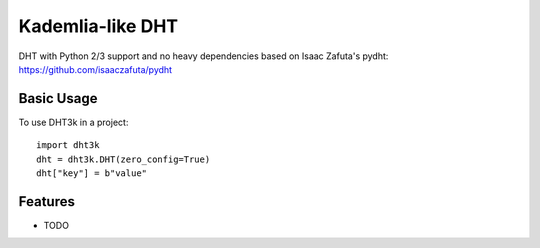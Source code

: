 =================
Kademlia-like DHT
=================

.. image:: https://badge.fury.io/py/dht3k.png
    :target: http://badge.fury.io/py/dht3k

.. image:: https://travis-ci.org/ganwell/dht3k.png?branch=master
    :target: https://travis-ci.org/ganwell/dht3k

.. image:: https://pypip.in/d/dht3k/badge.png
    :target: https://pypi.python.org/pypi/dht3k

.. image:: http://b.repl.ca/v1/coverage-100%25_required-brightgreen.png

DHT with Python 2/3 support and no heavy dependencies based on Isaac Zafuta's
pydht: https://github.com/isaaczafuta/pydht

Basic Usage
-----------

To use DHT3k in a project::

    import dht3k
    dht = dht3k.DHT(zero_config=True)
    dht["key"] = b"value"

Features
--------

* TODO
